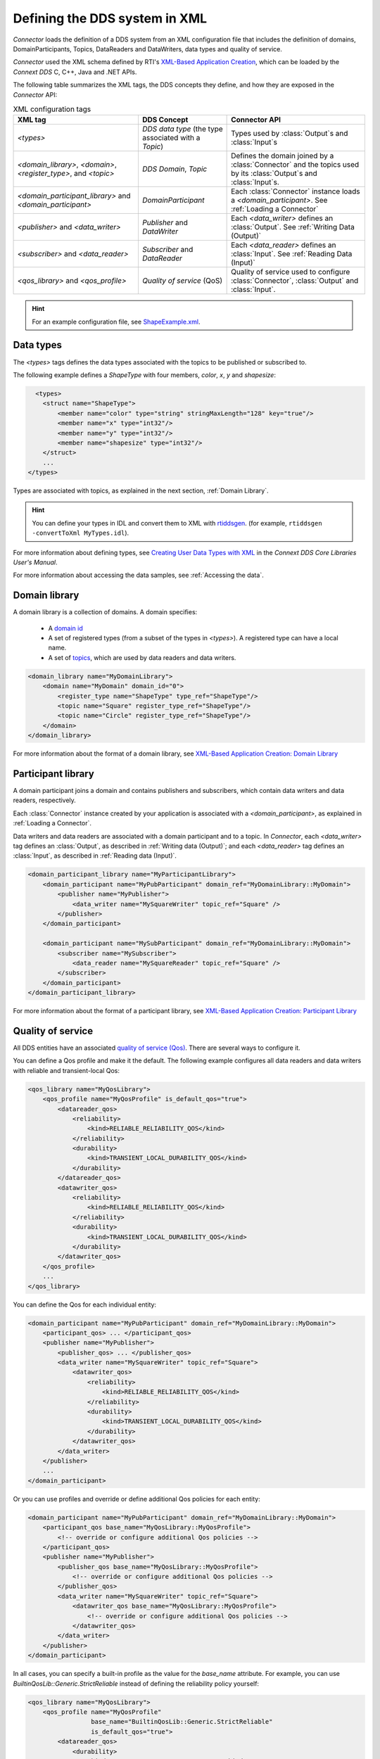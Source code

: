 
.. py:currentmodule:: rticonnextdds_connector

Defining the DDS system in XML
==============================

*Connector* loads the definition of a DDS system from an XML configuration file
that includes the definition of domains, DomainParticipants, Topics, DataReaders
and DataWriters, data types and quality of service.

.. image:: static/xml_doc.png
    :align: center

*Connector* used the XML schema defined by RTI's
`XML-Based Application Creation <https://community.rti.com/static/documentation/connext-dds/current/doc/manuals/connext_dds/xml_application_creation/html_files/RTI_ConnextDDS_CoreLibraries_XML_AppCreation_GettingStarted/index.htm>`__,
which can be loaded by the *Connext DDS* C, C++, Java and .NET APIs.

The following table summarizes the XML tags, the DDS concepts they define, and
how they are exposed in the *Connector* API:

.. list-table:: XML configuration tags
   :header-rows: 1

   * - XML tag
     - DDS Concept
     - Connector API
   * - *<types>*
     - *DDS data type* (the type associated with a *Topic*)
     - Types used by :class:`Output`\ s and :class:`Input`\ s
   * - *<domain_library>*, *<domain>*, *<register_type>*, and *<topic>*
     - *DDS Domain*, *Topic*
     - Defines the domain joined by a :class:`Connector` and the topics used by
       its :class:`Output`\ s and :class:`Input`\ s.
   * - *<domain_participant_library>* and *<domain_participant>*
     - *DomainParticipant*
     - Each :class:`Connector` instance loads a *<domain_participant>*. See :ref:`Loading a Connector`
   * - *<publisher>* and *<data_writer>*
     - *Publisher* and *DataWriter*
     - Each *<data_writer>* defines an :class:`Output`. See :ref:`Writing Data (Output)`
   * - *<subscriber>* and *<data_reader>*
     - *Subscriber* and *DataReader*
     - Each *<data_reader>* defines an :class:`Input`. See :ref:`Reading Data (Input)`
   * - *<qos_library>* and *<qos_profile>*
     - *Quality of service* (QoS)
     - Quality of service used to configure :class:`Connector`, :class:`Output`
       and :class:`Input`.

.. hint::

  For an example configuration file, see `ShapeExample.xml <https://github.com/rticommunity/rticonnextdds-connector-py/blob/master/examples/python/ShapeExample.xml>`__.

Data types
~~~~~~~~~~

The *<types>* tags defines the data types associated with the topics to be published
or subscribed to.

The following example defines a *ShapeType* with four members, *color*, *x*, *y*
and *shapesize*:

.. code-block:: xml

      <types>
        <struct name="ShapeType">
            <member name="color" type="string" stringMaxLength="128" key="true"/>
            <member name="x" type="int32"/>
            <member name="y" type="int32"/>
            <member name="shapesize" type="int32"/>
        </struct>
        ...
    </types>

Types are associated with topics, as explained in the next section, :ref:`Domain Library`.

.. hint::
    You can define your types in IDL and convert them to XML with `rtiddsgen <https://community.rti.com/static/documentation/connext-dds/current/doc/manuals/connext_dds/code_generator/html_files/RTI_CodeGenerator_UsersManual/index.htm#code_generator/UsersManual/UsersManual_Title.htm>`__.
    (for example, ``rtiddsgen -convertToXml MyTypes.idl``).

For more information about defining types, see
`Creating User Data Types with XML <https://community.rti.com/static/documentation/connext-dds/current/doc/manuals/connext_dds/html_files/RTI_ConnextDDS_CoreLibraries_UsersManual/index.htm#UsersManual/Creating_User_Data_Types_with_Extensible.htm>`__
in the *Connext DDS Core Libraries User's Manual*.

For more information about accessing the data samples, see :ref:`Accessing the data`.

Domain library
~~~~~~~~~~~~~~

A domain library is a collection of domains. A domain specifies:

  * A `domain id <https://community.rti.com/static/documentation/connext-dds/current/doc/manuals/connext_dds/html_files/RTI_ConnextDDS_CoreLibraries_UsersManual/index.htm#UsersManual/ChoosingDomainID.htm>`__
  * A set of registered types (from a subset of the types in *<types>*).
    A registered type can have a local name.
  * A set of `topics <https://community.rti.com/static/documentation/connext-dds/current/doc/manuals/connext_dds/html_files/RTI_ConnextDDS_CoreLibraries_UsersManual/index.htm>`__,
    which are used by data readers and data writers.

.. code-block:: xml

    <domain_library name="MyDomainLibrary">
        <domain name="MyDomain" domain_id="0">
            <register_type name="ShapeType" type_ref="ShapeType"/>
            <topic name="Square" register_type_ref="ShapeType"/>
            <topic name="Circle" register_type_ref="ShapeType"/>
        </domain>
    </domain_library>

For more information about the format of a domain library, see
`XML-Based Application Creation: Domain Library <https://community.rti.com/static/documentation/connext-dds/current/doc/manuals/connext_dds/xml_application_creation/html_files/RTI_ConnextDDS_CoreLibraries_XML_AppCreation_GettingStarted/index.htm#XMLBasedAppCreation/UnderstandingPrototyper/DomainLibrary.htm#5.5.1_Domain_Library%3FTocPath%3D5.%2520Understanding%2520XML-Based%2520Application%>`__

Participant library
~~~~~~~~~~~~~~~~~~~

A domain participant joins a domain and contains publishers and subscribers,
which contain data writers and data readers, respectively.

Each :class:`Connector` instance created by your application is associated with a
*<domain_participant>*, as explained in :ref:`Loading a Connector`.

Data writers and data readers are associated with a domain participant and to a
topic. In *Connector*, each *<data_writer>* tag defines an :class:`Output`, as described in
:ref:`Writing data (Output)`; and each *<data_reader>* tag defines an :class:`Input`,
as described in :ref:`Reading data (Input)`.

.. code-block:: xml

    <domain_participant_library name="MyParticipantLibrary">
        <domain_participant name="MyPubParticipant" domain_ref="MyDomainLibrary::MyDomain">
            <publisher name="MyPublisher">
                <data_writer name="MySquareWriter" topic_ref="Square" />
            </publisher>
        </domain_participant>

        <domain_participant name="MySubParticipant" domain_ref="MyDomainLibrary::MyDomain">
            <subscriber name="MySubscriber">
                <data_reader name="MySquareReader" topic_ref="Square" />
            </subscriber>
        </domain_participant>
    </domain_participant_library>

For more information about the format of a participant library, see
`XML-Based Application Creation: Participant Library <https://community.rti.com/static/documentation/connext-dds/current/doc/manuals/connext_dds/xml_application_creation/html_files/RTI_ConnextDDS_CoreLibraries_XML_AppCreation_GettingStarted/index.htm>`__

Quality of service
~~~~~~~~~~~~~~~~~~

All DDS entities have an associated `quality of service (Qos) <https://community.rti.com/static/documentation/connext-dds/current/doc/manuals/connext_dds/html_files/RTI_ConnextDDS_CoreLibraries_UsersManual/index.htm#UsersManual/QosPolicies.htm>`__.
There are several ways to configure it.

You can define a Qos profile and make it the default. The following example
configures all data readers and data writers with reliable and transient-local Qos:

.. code-block:: xml

    <qos_library name="MyQosLibrary">
        <qos_profile name="MyQosProfile" is_default_qos="true">
            <datareader_qos>
                <reliability>
                    <kind>RELIABLE_RELIABILITY_QOS</kind>
                </reliability>
                <durability>
                    <kind>TRANSIENT_LOCAL_DURABILITY_QOS</kind>
                </durability>
            </datareader_qos>
            <datawriter_qos>
                <reliability>
                    <kind>RELIABLE_RELIABILITY_QOS</kind>
                </reliability>
                <durability>
                    <kind>TRANSIENT_LOCAL_DURABILITY_QOS</kind>
                </durability>
            </datawriter_qos>
        </qos_profile>
        ...
    </qos_library>

You can define the Qos for each individual entity:

.. code-block:: xml

    <domain_participant name="MyPubParticipant" domain_ref="MyDomainLibrary::MyDomain">
        <participant_qos> ... </participant_qos>
        <publisher name="MyPublisher">
            <publisher_qos> ... </publisher_qos>
            <data_writer name="MySquareWriter" topic_ref="Square">
                <datawriter_qos>
                    <reliability>
                        <kind>RELIABLE_RELIABILITY_QOS</kind>
                    </reliability>
                    <durability>
                        <kind>TRANSIENT_LOCAL_DURABILITY_QOS</kind>
                    </durability>
                </datawriter_qos>
            </data_writer>
        </publisher>
        ...
    </domain_participant>

Or you can use profiles and override or define additional Qos policies for each
entity:

.. code-block:: xml

    <domain_participant name="MyPubParticipant" domain_ref="MyDomainLibrary::MyDomain">
        <participant_qos base_name="MyQosLibrary::MyQosProfile">
            <!-- override or configure additional Qos policies -->
        </participant_qos>
        <publisher name="MyPublisher">
            <publisher_qos base_name="MyQosLibrary::MyQosProfile">
                <!-- override or configure additional Qos policies -->
            </publisher_qos>
            <data_writer name="MySquareWriter" topic_ref="Square">
                <datawriter_qos base_name="MyQosLibrary::MyQosProfile">
                    <!-- override or configure additional Qos policies -->
                </datawriter_qos>
            </data_writer>
        </publisher>
    </domain_participant>

In all cases, you can specify a built-in profile as the value for the *base_name*
attribute. For example, you can use *BuiltinQosLib::Generic.StrictReliable*
instead of defining the reliability policy yourself:

.. code-block:: xml

    <qos_library name="MyQosLibrary">
        <qos_profile name="MyQosProfile"
                     base_name="BuiltinQosLib::Generic.StrictReliable"
                     is_default_qos="true">
            <datareader_qos>
                <durability>
                    <kind>TRANSIENT_LOCAL_DURABILITY_QOS</kind>
                </durability>
            </datareader_qos>
            <datawriter_qos>
                <durability>
                    <kind>TRANSIENT_LOCAL_DURABILITY_QOS</kind>
                </durability>
            </datawriter_qos>
        </qos_profile>
        ...
    </qos_library>

You can read more in the *Connext DDS Core Libraries User's Manual*, `Configuring Qos profiles in XML <https://community.rti.com/static/documentation/connext-dds/current/doc/manuals/connext_dds/html_files/RTI_ConnextDDS_CoreLibraries_UsersManual/index.htm#UsersManual/XMLConfiguration.htm>`__.